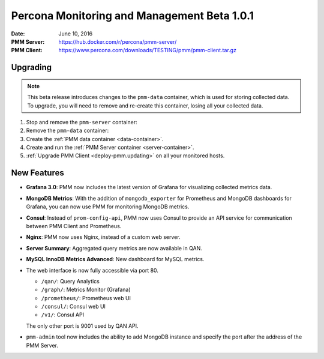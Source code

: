 .. _1.0.1:

============================================
Percona Monitoring and Management Beta 1.0.1
============================================

:Date: June 10, 2016
:PMM Server: https://hub.docker.com/r/percona/pmm-server/
:PMM Client: https://www.percona.com/downloads/TESTING/pmm/pmm-client.tar.gz

Upgrading
=========

.. note:: This beta release introduces changes to the ``pmm-data`` container,
   which is used for storing collected data.
   To upgrade, you will need to remove and re-create this container,
   losing all your collected data.

1. Stop and remove the ``pmm-server`` container:

   .. prompt:: bash

      docker stop pmm-server && docker rm pmm-server

2. Remove the ``pmm-data`` container:

   .. prompt:: bash

      docker rm pmm-data

3. Create the :ref:`PMM data container <data-container>`.

4. Create and run the :ref:`PMM Server container <server-container>`.

5. :ref:`Upgrade PMM Client <deploy-pmm.updating>` on all your monitored hosts.

New Features
============

* **Grafana 3.0**: PMM now includes the latest version of Grafana
  for visualizing collected metrics data.

* **MongoDB Metrics**: With the addition of ``mongodb_exporter`` for Prometheus
  and MongoDB dashboards for Grafana,
  you can now use PMM for monitoring MongoDB metrics.

* **Consul**: Instead of ``prom-config-api``,
  PMM now uses Consul to provide an API service
  for communication between PMM Client and Prometheus.

* **Nginx**: PMM now uses Nginx, instead of a custom web server.

* **Server Summary**: Aggregated query metrics are now available in QAN.

* **MySQL InnoDB Metrics Advanced**: New dashboard for MySQL metrics.

* The web interface is now fully accessible via port 80.

  * ``/qan/``: Query Analytics
  * ``/graph/``: Metrics Monitor (Grafana)
  * ``/prometheus/``: Prometheus web UI
  * ``/consul/``: Consul web UI
  * ``/v1/``: Consul API

  The only other port is 9001 used by QAN API.

* ``pmm-admin`` tool now  includes the ability to add MongoDB instance
  and specify the port after the address of the PMM Server.
